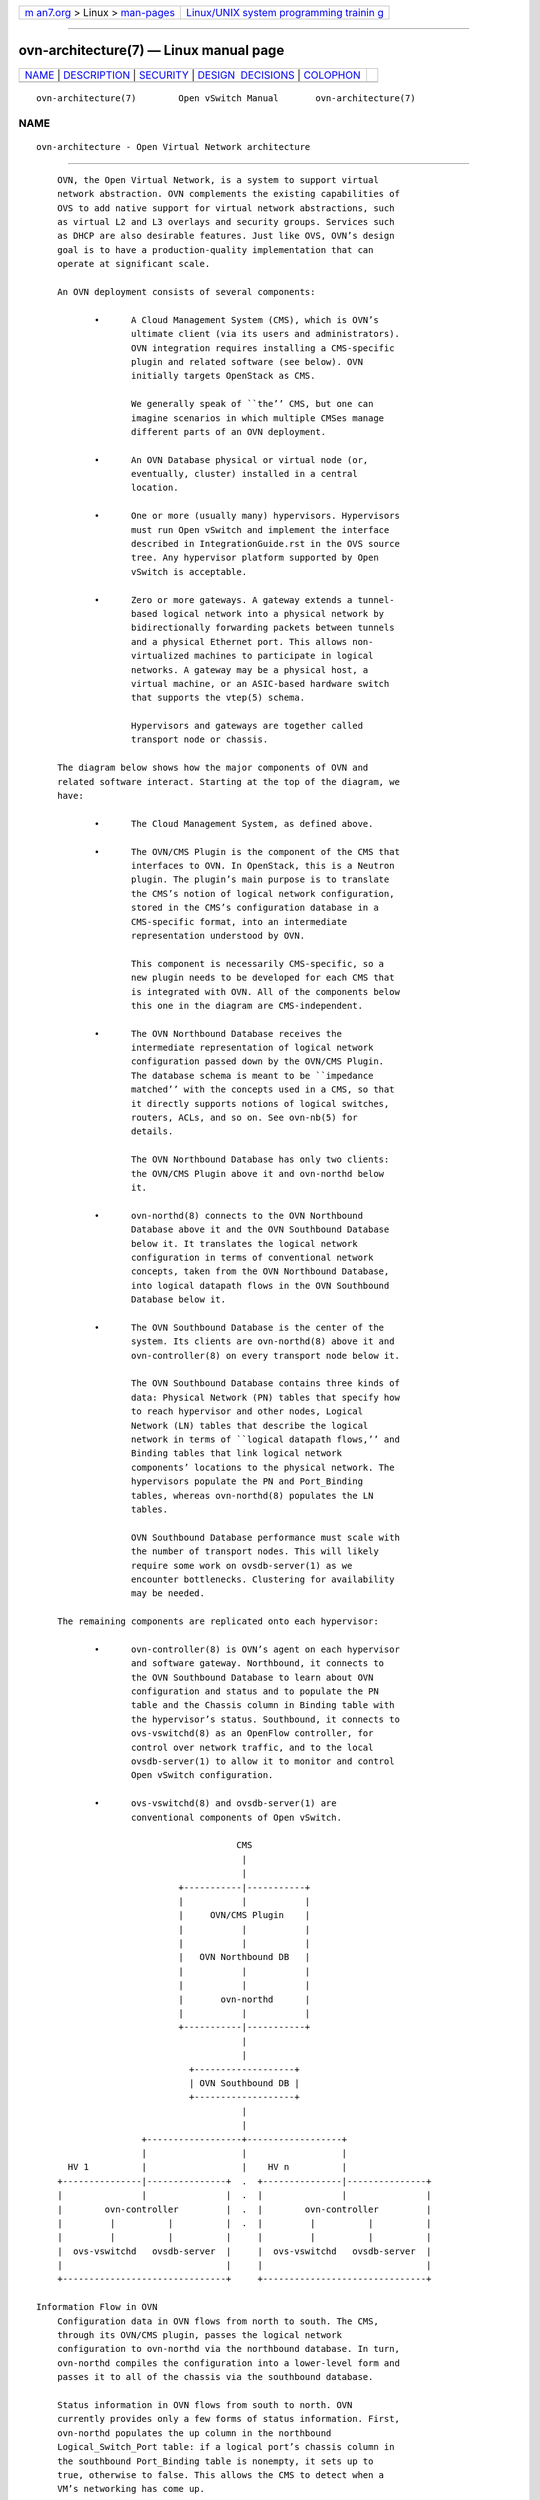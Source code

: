 .. container:: page-top

.. container:: nav-bar

   +----------------------------------+----------------------------------+
   | `m                               | `Linux/UNIX system programming   |
   | an7.org <../../../index.html>`__ | trainin                          |
   | > Linux >                        | g <http://man7.org/training/>`__ |
   | `man-pages <../index.html>`__    |                                  |
   +----------------------------------+----------------------------------+

--------------

ovn-architecture(7) — Linux manual page
=======================================

+-----------------------------------+-----------------------------------+
| `NAME <#NAME>`__ \|               |                                   |
| `DESCRIPTION <#DESCRIPTION>`__ \| |                                   |
| `SECURITY <#SECURITY>`__ \|       |                                   |
| `DESIGN                           |                                   |
|  DECISIONS <#DESIGN_DECISIONS>`__ |                                   |
| \| `COLOPHON <#COLOPHON>`__       |                                   |
+-----------------------------------+-----------------------------------+
| .. container:: man-search-box     |                                   |
+-----------------------------------+-----------------------------------+

::

   ovn-architecture(7)        Open vSwitch Manual       ovn-architecture(7)

NAME
-------------------------------------------------

::

          ovn-architecture - Open Virtual Network architecture


---------------------------------------------------------------

::

          OVN, the Open Virtual Network, is a system to support virtual
          network abstraction. OVN complements the existing capabilities of
          OVS to add native support for virtual network abstractions, such
          as virtual L2 and L3 overlays and security groups. Services such
          as DHCP are also desirable features. Just like OVS, OVN’s design
          goal is to have a production-quality implementation that can
          operate at significant scale.

          An OVN deployment consists of several components:

                 •      A Cloud Management System (CMS), which is OVN’s
                        ultimate client (via its users and administrators).
                        OVN integration requires installing a CMS-specific
                        plugin and related software (see below). OVN
                        initially targets OpenStack as CMS.

                        We generally speak of ``the’’ CMS, but one can
                        imagine scenarios in which multiple CMSes manage
                        different parts of an OVN deployment.

                 •      An OVN Database physical or virtual node (or,
                        eventually, cluster) installed in a central
                        location.

                 •      One or more (usually many) hypervisors. Hypervisors
                        must run Open vSwitch and implement the interface
                        described in IntegrationGuide.rst in the OVS source
                        tree. Any hypervisor platform supported by Open
                        vSwitch is acceptable.

                 •      Zero or more gateways. A gateway extends a tunnel-
                        based logical network into a physical network by
                        bidirectionally forwarding packets between tunnels
                        and a physical Ethernet port. This allows non-
                        virtualized machines to participate in logical
                        networks. A gateway may be a physical host, a
                        virtual machine, or an ASIC-based hardware switch
                        that supports the vtep(5) schema.

                        Hypervisors and gateways are together called
                        transport node or chassis.

          The diagram below shows how the major components of OVN and
          related software interact. Starting at the top of the diagram, we
          have:

                 •      The Cloud Management System, as defined above.

                 •      The OVN/CMS Plugin is the component of the CMS that
                        interfaces to OVN. In OpenStack, this is a Neutron
                        plugin. The plugin’s main purpose is to translate
                        the CMS’s notion of logical network configuration,
                        stored in the CMS’s configuration database in a
                        CMS-specific format, into an intermediate
                        representation understood by OVN.

                        This component is necessarily CMS-specific, so a
                        new plugin needs to be developed for each CMS that
                        is integrated with OVN. All of the components below
                        this one in the diagram are CMS-independent.

                 •      The OVN Northbound Database receives the
                        intermediate representation of logical network
                        configuration passed down by the OVN/CMS Plugin.
                        The database schema is meant to be ``impedance
                        matched’’ with the concepts used in a CMS, so that
                        it directly supports notions of logical switches,
                        routers, ACLs, and so on. See ovn-nb(5) for
                        details.

                        The OVN Northbound Database has only two clients:
                        the OVN/CMS Plugin above it and ovn-northd below
                        it.

                 •      ovn-northd(8) connects to the OVN Northbound
                        Database above it and the OVN Southbound Database
                        below it. It translates the logical network
                        configuration in terms of conventional network
                        concepts, taken from the OVN Northbound Database,
                        into logical datapath flows in the OVN Southbound
                        Database below it.

                 •      The OVN Southbound Database is the center of the
                        system. Its clients are ovn-northd(8) above it and
                        ovn-controller(8) on every transport node below it.

                        The OVN Southbound Database contains three kinds of
                        data: Physical Network (PN) tables that specify how
                        to reach hypervisor and other nodes, Logical
                        Network (LN) tables that describe the logical
                        network in terms of ``logical datapath flows,’’ and
                        Binding tables that link logical network
                        components’ locations to the physical network. The
                        hypervisors populate the PN and Port_Binding
                        tables, whereas ovn-northd(8) populates the LN
                        tables.

                        OVN Southbound Database performance must scale with
                        the number of transport nodes. This will likely
                        require some work on ovsdb-server(1) as we
                        encounter bottlenecks. Clustering for availability
                        may be needed.

          The remaining components are replicated onto each hypervisor:

                 •      ovn-controller(8) is OVN’s agent on each hypervisor
                        and software gateway. Northbound, it connects to
                        the OVN Southbound Database to learn about OVN
                        configuration and status and to populate the PN
                        table and the Chassis column in Binding table with
                        the hypervisor’s status. Southbound, it connects to
                        ovs-vswitchd(8) as an OpenFlow controller, for
                        control over network traffic, and to the local
                        ovsdb-server(1) to allow it to monitor and control
                        Open vSwitch configuration.

                 •      ovs-vswitchd(8) and ovsdb-server(1) are
                        conventional components of Open vSwitch.

                                            CMS
                                             |
                                             |
                                 +-----------|-----------+
                                 |           |           |
                                 |     OVN/CMS Plugin    |
                                 |           |           |
                                 |           |           |
                                 |   OVN Northbound DB   |
                                 |           |           |
                                 |           |           |
                                 |       ovn-northd      |
                                 |           |           |
                                 +-----------|-----------+
                                             |
                                             |
                                   +-------------------+
                                   | OVN Southbound DB |
                                   +-------------------+
                                             |
                                             |
                          +------------------+------------------+
                          |                  |                  |
            HV 1          |                  |    HV n          |
          +---------------|---------------+  .  +---------------|---------------+
          |               |               |  .  |               |               |
          |        ovn-controller         |  .  |        ovn-controller         |
          |         |          |          |  .  |         |          |          |
          |         |          |          |     |         |          |          |
          |  ovs-vswitchd   ovsdb-server  |     |  ovs-vswitchd   ovsdb-server  |
          |                               |     |                               |
          +-------------------------------+     +-------------------------------+

      Information Flow in OVN
          Configuration data in OVN flows from north to south. The CMS,
          through its OVN/CMS plugin, passes the logical network
          configuration to ovn-northd via the northbound database. In turn,
          ovn-northd compiles the configuration into a lower-level form and
          passes it to all of the chassis via the southbound database.

          Status information in OVN flows from south to north. OVN
          currently provides only a few forms of status information. First,
          ovn-northd populates the up column in the northbound
          Logical_Switch_Port table: if a logical port’s chassis column in
          the southbound Port_Binding table is nonempty, it sets up to
          true, otherwise to false. This allows the CMS to detect when a
          VM’s networking has come up.

          Second, OVN provides feedback to the CMS on the realization of
          its configuration, that is, whether the configuration provided by
          the CMS has taken effect. This feature requires the CMS to
          participate in a sequence number protocol, which works the
          following way:

                 1.  When the CMS updates the configuration in the
                     northbound database, as part of the same transaction,
                     it increments the value of the nb_cfg column in the
                     NB_Global table. (This is only necessary if the CMS
                     wants to know when the configuration has been
                     realized.)

                 2.  When ovn-northd updates the southbound database based
                     on a given snapshot of the northbound database, it
                     copies nb_cfg from northbound NB_Global into the
                     southbound database SB_Global table, as part of the
                     same transaction. (Thus, an observer monitoring both
                     databases can determine when the southbound database
                     is caught up with the northbound.)

                 3.  After ovn-northd receives confirmation from the
                     southbound database server that its changes have
                     committed, it updates sb_cfg in the northbound
                     NB_Global table to the nb_cfg version that was pushed
                     down. (Thus, the CMS or another observer can determine
                     when the southbound database is caught up without a
                     connection to the southbound database.)

                 4.  The ovn-controller process on each chassis receives
                     the updated southbound database, with the updated
                     nb_cfg. This process in turn updates the physical
                     flows installed in the chassis’s Open vSwitch
                     instances. When it receives confirmation from Open
                     vSwitch that the physical flows have been updated, it
                     updates nb_cfg in its own Chassis record in the
                     southbound database.

                 5.  ovn-northd monitors the nb_cfg column in all of the
                     Chassis records in the southbound database. It keeps
                     track of the minimum value among all the records and
                     copies it into the hv_cfg column in the northbound
                     NB_Global table. (Thus, the CMS or another observer
                     can determine when all of the hypervisors have caught
                     up to the northbound configuration.)

      Chassis Setup
          Each chassis in an OVN deployment must be configured with an Open
          vSwitch bridge dedicated for OVN’s use, called the integration
          bridge. System startup scripts may create this bridge prior to
          starting ovn-controller if desired. If this bridge does not exist
          when ovn-controller starts, it will be created automatically with
          the default configuration suggested below. The ports on the
          integration bridge include:

                 •      On any chassis, tunnel ports that OVN uses to
                        maintain logical network connectivity.
                        ovn-controller adds, updates, and removes these
                        tunnel ports.

                 •      On a hypervisor, any VIFs that are to be attached
                        to logical networks. The hypervisor itself, or the
                        integration between Open vSwitch and the hypervisor
                        (described in IntegrationGuide.rst) takes care of
                        this. (This is not part of OVN or new to OVN; this
                        is pre-existing integration work that has already
                        been done on hypervisors that support OVS.)

                 •      On a gateway, the physical port used for logical
                        network connectivity. System startup scripts add
                        this port to the bridge prior to starting
                        ovn-controller. This can be a patch port to another
                        bridge, instead of a physical port, in more
                        sophisticated setups.

          Other ports should not be attached to the integration bridge. In
          particular, physical ports attached to the underlay network (as
          opposed to gateway ports, which are physical ports attached to
          logical networks) must not be attached to the integration bridge.
          Underlay physical ports should instead be attached to a separate
          Open vSwitch bridge (they need not be attached to any bridge at
          all, in fact).

          The integration bridge should be configured as described below.
          The effect of each of these settings is documented in
          ovs-vswitchd.conf.db(5):

                 fail-mode=secure
                        Avoids switching packets between isolated logical
                        networks before ovn-controller starts up. See
                        Controller Failure Settings in ovs-vsctl(8) for
                        more information.

                 other-config:disable-in-band=true
                        Suppresses in-band control flows for the
                        integration bridge. It would be unusual for such
                        flows to show up anyway, because OVN uses a local
                        controller (over a Unix domain socket) instead of a
                        remote controller. It’s possible, however, for some
                        other bridge in the same system to have an in-band
                        remote controller, and in that case this suppresses
                        the flows that in-band control would ordinarily set
                        up. Refer to the documentation for more
                        information.

          The customary name for the integration bridge is br-int, but
          another name may be used.

      Logical Networks
          A logical network implements the same concepts as physical
          networks, but they are insulated from the physical network with
          tunnels or other encapsulations. This allows logical networks to
          have separate IP and other address spaces that overlap, without
          conflicting, with those used for physical networks. Logical
          network topologies can be arranged without regard for the
          topologies of the physical networks on which they run.

          Logical network concepts in OVN include:

                 •      Logical switches, the logical version of Ethernet
                        switches.

                 •      Logical routers, the logical version of IP routers.
                        Logical switches and routers can be connected into
                        sophisticated topologies.

                 •      Logical datapaths are the logical version of an
                        OpenFlow switch. Logical switches and routers are
                        both implemented as logical datapaths.

                 •      Logical ports represent the points of connectivity
                        in and out of logical switches and logical routers.
                        Some common types of logical ports are:

                        •      Logical ports representing VIFs.

                        •      Localnet ports represent the points of
                               connectivity between logical switches and
                               the physical network. They are implemented
                               as OVS patch ports between the integration
                               bridge and the separate Open vSwitch bridge
                               that underlay physical ports attach to.

                        •      Logical patch ports represent the points of
                               connectivity between logical switches and
                               logical routers, and in some cases between
                               peer logical routers. There is a pair of
                               logical patch ports at each such point of
                               connectivity, one on each side.

                        •      Localport ports represent the points of
                               local connectivity between logical switches
                               and VIFs. These ports are present in every
                               chassis (not bound to any particular one)
                               and traffic from them will never go through
                               a tunnel. A localport is expected to only
                               generate traffic destined for a local
                               destination, typically in response to a
                               request it received. One use case is how
                               OpenStack Neutron uses a localport port for
                               serving metadata to VM’s residing on every
                               hypervisor. A metadata proxy process is
                               attached to this port on every host and all
                               VM’s within the same network will reach it
                               at the same IP/MAC address without any
                               traffic being sent over a tunnel. Further
                               details can be seen at
                               https://docs.openstack.org/developer/networking-ovn/design/metadata_api.html.

      Life Cycle of a VIF
          Tables and their schemas presented in isolation are difficult to
          understand. Here’s an example.

          A VIF on a hypervisor is a virtual network interface attached
          either to a VM or a container running directly on that hypervisor
          (This is different from the interface of a container running
          inside a VM).

          The steps in this example refer often to details of the OVN and
          OVN Northbound database schemas. Please see ovn-sb(5) and
          ovn-nb(5), respectively, for the full story on these databases.

                 1.  A VIF’s life cycle begins when a CMS administrator
                     creates a new VIF using the CMS user interface or API
                     and adds it to a switch (one implemented by OVN as a
                     logical switch). The CMS updates its own
                     configuration. This includes associating unique,
                     persistent identifier vif-id and Ethernet address mac
                     with the VIF.

                 2.  The CMS plugin updates the OVN Northbound database to
                     include the new VIF, by adding a row to the
                     Logical_Switch_Port table. In the new row, name is
                     vif-id, mac is mac, switch points to the OVN logical
                     switch’s Logical_Switch record, and other columns are
                     initialized appropriately.

                 3.  ovn-northd receives the OVN Northbound database
                     update. In turn, it makes the corresponding updates to
                     the OVN Southbound database, by adding rows to the OVN
                     Southbound database Logical_Flow table to reflect the
                     new port, e.g. add a flow to recognize that packets
                     destined to the new port’s MAC address should be
                     delivered to it, and update the flow that delivers
                     broadcast and multicast packets to include the new
                     port. It also creates a record in the Binding table
                     and populates all its columns except the column that
                     identifies the chassis.

                 4.  On every hypervisor, ovn-controller receives the
                     Logical_Flow table updates that ovn-northd made in the
                     previous step. As long as the VM that owns the VIF is
                     powered off, ovn-controller cannot do much; it cannot,
                     for example, arrange to send packets to or receive
                     packets from the VIF, because the VIF does not
                     actually exist anywhere.

                 5.  Eventually, a user powers on the VM that owns the VIF.
                     On the hypervisor where the VM is powered on, the
                     integration between the hypervisor and Open vSwitch
                     (described in IntegrationGuide.rst) adds the VIF to
                     the OVN integration bridge and stores vif-id in
                     external_ids:iface-id to indicate that the interface
                     is an instantiation of the new VIF. (None of this code
                     is new in OVN; this is pre-existing integration work
                     that has already been done on hypervisors that support
                     OVS.)

                 6.  On the hypervisor where the VM is powered on,
                     ovn-controller notices external_ids:iface-id in the
                     new Interface. In response, in the OVN Southbound DB,
                     it updates the Binding table’s chassis column for the
                     row that links the logical port from external_ids:
                     iface-id to the hypervisor. Afterward, ovn-controller
                     updates the local hypervisor’s OpenFlow tables so that
                     packets to and from the VIF are properly handled.

                 7.  Some CMS systems, including OpenStack, fully start a
                     VM only when its networking is ready. To support this,
                     ovn-northd notices the chassis column updated for the
                     row in Binding table and pushes this upward by
                     updating the up column in the OVN Northbound
                     database’s Logical_Switch_Port table to indicate that
                     the VIF is now up. The CMS, if it uses this feature,
                     can then react by allowing the VM’s execution to
                     proceed.

                 8.  On every hypervisor but the one where the VIF resides,
                     ovn-controller notices the completely populated row in
                     the Binding table. This provides ovn-controller the
                     physical location of the logical port, so each
                     instance updates the OpenFlow tables of its switch
                     (based on logical datapath flows in the OVN DB
                     Logical_Flow table) so that packets to and from the
                     VIF can be properly handled via tunnels.

                 9.  Eventually, a user powers off the VM that owns the
                     VIF. On the hypervisor where the VM was powered off,
                     the VIF is deleted from the OVN integration bridge.

                 10. On the hypervisor where the VM was powered off,
                     ovn-controller notices that the VIF was deleted. In
                     response, it removes the Chassis column content in the
                     Binding table for the logical port.

                 11. On every hypervisor, ovn-controller notices the empty
                     Chassis column in the Binding table’s row for the
                     logical port. This means that ovn-controller no longer
                     knows the physical location of the logical port, so
                     each instance updates its OpenFlow table to reflect
                     that.

                 12. Eventually, when the VIF (or its entire VM) is no
                     longer needed by anyone, an administrator deletes the
                     VIF using the CMS user interface or API. The CMS
                     updates its own configuration.

                 13. The CMS plugin removes the VIF from the OVN Northbound
                     database, by deleting its row in the
                     Logical_Switch_Port table.

                 14. ovn-northd receives the OVN Northbound update and in
                     turn updates the OVN Southbound database accordingly,
                     by removing or updating the rows from the OVN
                     Southbound database Logical_Flow table and Binding
                     table that were related to the now-destroyed VIF.

                 15. On every hypervisor, ovn-controller receives the
                     Logical_Flow table updates that ovn-northd made in the
                     previous step. ovn-controller updates OpenFlow tables
                     to reflect the update, although there may not be much
                     to do, since the VIF had already become unreachable
                     when it was removed from the Binding table in a
                     previous step.

      Life Cycle of a Container Interface Inside a VM
          OVN provides virtual network abstractions by converting
          information written in OVN_NB database to OpenFlow flows in each
          hypervisor. Secure virtual networking for multi-tenants can only
          be provided if OVN controller is the only entity that can modify
          flows in Open vSwitch. When the Open vSwitch integration bridge
          resides in the hypervisor, it is a fair assumption to make that
          tenant workloads running inside VMs cannot make any changes to
          Open vSwitch flows.

          If the infrastructure provider trusts the applications inside the
          containers not to break out and modify the Open vSwitch flows,
          then containers can be run in hypervisors. This is also the case
          when containers are run inside the VMs and Open vSwitch
          integration bridge with flows added by OVN controller resides in
          the same VM. For both the above cases, the workflow is the same
          as explained with an example in the previous section ("Life Cycle
          of a VIF").

          This section talks about the life cycle of a container interface
          (CIF) when containers are created in the VMs and the Open vSwitch
          integration bridge resides inside the hypervisor. In this case,
          even if a container application breaks out, other tenants are not
          affected because the containers running inside the VMs cannot
          modify the flows in the Open vSwitch integration bridge.

          When multiple containers are created inside a VM, there are
          multiple CIFs associated with them. The network traffic
          associated with these CIFs need to reach the Open vSwitch
          integration bridge running in the hypervisor for OVN to support
          virtual network abstractions. OVN should also be able to
          distinguish network traffic coming from different CIFs. There are
          two ways to distinguish network traffic of CIFs.

          One way is to provide one VIF for every CIF (1:1 model). This
          means that there could be a lot of network devices in the
          hypervisor. This would slow down OVS because of all the
          additional CPU cycles needed for the management of all the VIFs.
          It would also mean that the entity creating the containers in a
          VM should also be able to create the corresponding VIFs in the
          hypervisor.

          The second way is to provide a single VIF for all the CIFs
          (1:many model). OVN could then distinguish network traffic coming
          from different CIFs via a tag written in every packet. OVN uses
          this mechanism and uses VLAN as the tagging mechanism.

                 1.  A CIF’s life cycle begins when a container is spawned
                     inside a VM by the either the same CMS that created
                     the VM or a tenant that owns that VM or even a
                     container Orchestration System that is different than
                     the CMS that initially created the VM. Whoever the
                     entity is, it will need to know the vif-id that is
                     associated with the network interface of the VM
                     through which the container interface’s network
                     traffic is expected to go through. The entity that
                     creates the container interface will also need to
                     choose an unused VLAN inside that VM.

                 2.  The container spawning entity (either directly or
                     through the CMS that manages the underlying
                     infrastructure) updates the OVN Northbound database to
                     include the new CIF, by adding a row to the
                     Logical_Switch_Port table. In the new row, name is any
                     unique identifier, parent_name is the vif-id of the VM
                     through which the CIF’s network traffic is expected to
                     go through and the tag is the VLAN tag that identifies
                     the network traffic of that CIF.

                 3.  ovn-northd receives the OVN Northbound database
                     update. In turn, it makes the corresponding updates to
                     the OVN Southbound database, by adding rows to the OVN
                     Southbound database’s Logical_Flow table to reflect
                     the new port and also by creating a new row in the
                     Binding table and populating all its columns except
                     the column that identifies the chassis.

                 4.  On every hypervisor, ovn-controller subscribes to the
                     changes in the Binding table. When a new row is
                     created by ovn-northd that includes a value in
                     parent_port column of Binding table, the
                     ovn-controller in the hypervisor whose OVN integration
                     bridge has that same value in vif-id in
                     external_ids:iface-id updates the local hypervisor’s
                     OpenFlow tables so that packets to and from the VIF
                     with the particular VLAN tag are properly handled.
                     Afterward it updates the chassis column of the Binding
                     to reflect the physical location.

                 5.  One can only start the application inside the
                     container after the underlying network is ready. To
                     support this, ovn-northd notices the updated chassis
                     column in Binding table and updates the up column in
                     the OVN Northbound database’s Logical_Switch_Port
                     table to indicate that the CIF is now up. The entity
                     responsible to start the container application queries
                     this value and starts the application.

                 6.  Eventually the entity that created and started the
                     container, stops it. The entity, through the CMS (or
                     directly) deletes its row in the Logical_Switch_Port
                     table.

                 7.  ovn-northd receives the OVN Northbound update and in
                     turn updates the OVN Southbound database accordingly,
                     by removing or updating the rows from the OVN
                     Southbound database Logical_Flow table that were
                     related to the now-destroyed CIF. It also deletes the
                     row in the Binding table for that CIF.

                 8.  On every hypervisor, ovn-controller receives the
                     Logical_Flow table updates that ovn-northd made in the
                     previous step. ovn-controller updates OpenFlow tables
                     to reflect the update.

      Architectural Physical Life Cycle of a Packet
          This section describes how a packet travels from one virtual
          machine or container to another through OVN. This description
          focuses on the physical treatment of a packet; for a description
          of the logical life cycle of a packet, please refer to the
          Logical_Flow table in ovn-sb(5).

          This section mentions several data and metadata fields, for
          clarity summarized here:

                 tunnel key
                        When OVN encapsulates a packet in Geneve or another
                        tunnel, it attaches extra data to it to allow the
                        receiving OVN instance to process it correctly.
                        This takes different forms depending on the
                        particular encapsulation, but in each case we refer
                        to it here as the ``tunnel key.’’ See Tunnel
                        Encapsulations, below, for details.

                 logical datapath field
                        A field that denotes the logical datapath through
                        which a packet is being processed. OVN uses the
                        field that OpenFlow 1.1+ simply (and confusingly)
                        calls ``metadata’’ to store the logical datapath.
                        (This field is passed across tunnels as part of the
                        tunnel key.)

                 logical input port field
                        A field that denotes the logical port from which
                        the packet entered the logical datapath. OVN stores
                        this in Open vSwitch extension register number 14.

                        Geneve and STT tunnels pass this field as part of
                        the tunnel key. Although VXLAN tunnels do not
                        explicitly carry a logical input port, OVN only
                        uses VXLAN to communicate with gateways that from
                        OVN’s perspective consist of only a single logical
                        port, so that OVN can set the logical input port
                        field to this one on ingress to the OVN logical
                        pipeline.

                 logical output port field
                        A field that denotes the logical port from which
                        the packet will leave the logical datapath. This is
                        initialized to 0 at the beginning of the logical
                        ingress pipeline. OVN stores this in Open vSwitch
                        extension register number 15.

                        Geneve and STT tunnels pass this field as part of
                        the tunnel key. VXLAN tunnels do not transmit the
                        logical output port field. Since VXLAN tunnels do
                        not carry a logical output port field in the tunnel
                        key, when a packet is received from VXLAN tunnel by
                        an OVN hypervisor, the packet is resubmitted to
                        table 8 to determine the output port(s); when the
                        packet reaches table 32, these packets are
                        resubmitted to table 33 for local delivery by
                        checking a MLF_RCV_FROM_VXLAN flag, which is set
                        when the packet arrives from a VXLAN tunnel.

                 conntrack zone field for logical ports
                        A field that denotes the connection tracking zone
                        for logical ports. The value only has local
                        significance and is not meaningful between chassis.
                        This is initialized to 0 at the beginning of the
                        logical ingress pipeline. OVN stores this in Open
                        vSwitch extension register number 13.

                 conntrack zone fields for routers
                        Fields that denote the connection tracking zones
                        for routers. These values only have local
                        significance and are not meaningful between
                        chassis. OVN stores the zone information for
                        DNATting in Open vSwitch extension register number
                        11 and zone information for SNATing in Open vSwitch
                        extension register number 12.

                 logical flow flags
                        The logical flags are intended to handle keeping
                        context between tables in order to decide which
                        rules in subsequent tables are matched. These
                        values only have local significance and are not
                        meaningful between chassis. OVN stores the logical
                        flags in Open vSwitch extension register number 10.

                 VLAN ID
                        The VLAN ID is used as an interface between OVN and
                        containers nested inside a VM (see Life Cycle of a
                        container interface inside a VM, above, for more
                        information).

          Initially, a VM or container on the ingress hypervisor sends a
          packet on a port attached to the OVN integration bridge. Then:

                 1.  OpenFlow table 0 performs physical-to-logical
                     translation. It matches the packet’s ingress port. Its
                     actions annotate the packet with logical metadata, by
                     setting the logical datapath field to identify the
                     logical datapath that the packet is traversing and the
                     logical input port field to identify the ingress port.
                     Then it resubmits to table 8 to enter the logical
                     ingress pipeline.

                     Packets that originate from a container nested within
                     a VM are treated in a slightly different way. The
                     originating container can be distinguished based on
                     the VIF-specific VLAN ID, so the physical-to-logical
                     translation flows additionally match on VLAN ID and
                     the actions strip the VLAN header. Following this
                     step, OVN treats packets from containers just like any
                     other packets.

                     Table 0 also processes packets that arrive from other
                     chassis. It distinguishes them from other packets by
                     ingress port, which is a tunnel. As with packets just
                     entering the OVN pipeline, the actions annotate these
                     packets with logical datapath and logical ingress port
                     metadata. In addition, the actions set the logical
                     output port field, which is available because in OVN
                     tunneling occurs after the logical output port is
                     known. These three pieces of information are obtained
                     from the tunnel encapsulation metadata (see Tunnel
                     Encapsulations for encoding details). Then the actions
                     resubmit to table 33 to enter the logical egress
                     pipeline.

                 2.  OpenFlow tables 8 through 31 execute the logical
                     ingress pipeline from the Logical_Flow table in the
                     OVN Southbound database. These tables are expressed
                     entirely in terms of logical concepts like logical
                     ports and logical datapaths. A big part of
                     ovn-controller’s job is to translate them into
                     equivalent OpenFlow (in particular it translates the
                     table numbers: Logical_Flow tables 0 through 23 become
                     OpenFlow tables 8 through 31).

                     Each logical flow maps to one or more OpenFlow flows.
                     An actual packet ordinarily matches only one of these,
                     although in some cases it can match more than one of
                     these flows (which is not a problem because all of
                     them have the same actions). ovn-controller uses the
                     first 32 bits of the logical flow’s UUID as the cookie
                     for its OpenFlow flow or flows. (This is not
                     necessarily unique, since the first 32 bits of a
                     logical flow’s UUID is not necessarily unique.)

                     Some logical flows can map to the Open vSwitch
                     ``conjunctive match’’ extension (see ovs-fields(7)).
                     Flows with a conjunction action use an OpenFlow cookie
                     of 0, because they can correspond to multiple logical
                     flows. The OpenFlow flow for a conjunctive match
                     includes a match on conj_id.

                     Some logical flows may not be represented in the
                     OpenFlow tables on a given hypervisor, if they could
                     not be used on that hypervisor. For example, if no VIF
                     in a logical switch resides on a given hypervisor, and
                     the logical switch is not otherwise reachable on that
                     hypervisor (e.g. over a series of hops through logical
                     switches and routers starting from a VIF on the
                     hypervisor), then the logical flow may not be
                     represented there.

                     Most OVN actions have fairly obvious implementations
                     in OpenFlow (with OVS extensions), e.g. next; is
                     implemented as resubmit, field = constant; as
                     set_field. A few are worth describing in more detail:

                     output:
                            Implemented by resubmitting the packet to table
                            32. If the pipeline executes more than one
                            output action, then each one is separately
                            resubmitted to table 32. This can be used to
                            send multiple copies of the packet to multiple
                            ports. (If the packet was not modified between
                            the output actions, and some of the copies are
                            destined to the same hypervisor, then using a
                            logical multicast output port would save
                            bandwidth between hypervisors.)

                     get_arp(P, A);
                     get_nd(P, A);
                          Implemented by storing arguments into OpenFlow
                          fields, then resubmitting to table 66, which
                          ovn-controller populates with flows generated
                          from the MAC_Binding table in the OVN Southbound
                          database. If there is a match in table 66, then
                          its actions store the bound MAC in the Ethernet
                          destination address field.

                          (The OpenFlow actions save and restore the
                          OpenFlow fields used for the arguments, so that
                          the OVN actions do not have to be aware of this
                          temporary use.)

                     put_arp(P, A, E);
                     put_nd(P, A, E);
                          Implemented by storing the arguments into
                          OpenFlow fields, then outputting a packet to
                          ovn-controller, which updates the MAC_Binding
                          table.

                          (The OpenFlow actions save and restore the
                          OpenFlow fields used for the arguments, so that
                          the OVN actions do not have to be aware of this
                          temporary use.)

                 3.  OpenFlow tables 32 through 47 implement the output
                     action in the logical ingress pipeline. Specifically,
                     table 32 handles packets to remote hypervisors, table
                     33 handles packets to the local hypervisor, and table
                     34 checks whether packets whose logical ingress and
                     egress port are the same should be discarded.

                     Logical patch ports are a special case. Logical patch
                     ports do not have a physical location and effectively
                     reside on every hypervisor. Thus, flow table 33, for
                     output to ports on the local hypervisor, naturally
                     implements output to unicast logical patch ports too.
                     However, applying the same logic to a logical patch
                     port that is part of a logical multicast group yields
                     packet duplication, because each hypervisor that
                     contains a logical port in the multicast group will
                     also output the packet to the logical patch port.
                     Thus, multicast groups implement output to logical
                     patch ports in table 32.

                     Each flow in table 32 matches on a logical output port
                     for unicast or multicast logical ports that include a
                     logical port on a remote hypervisor. Each flow’s
                     actions implement sending a packet to the port it
                     matches. For unicast logical output ports on remote
                     hypervisors, the actions set the tunnel key to the
                     correct value, then send the packet on the tunnel port
                     to the correct hypervisor. (When the remote hypervisor
                     receives the packet, table 0 there will recognize it
                     as a tunneled packet and pass it along to table 33.)
                     For multicast logical output ports, the actions send
                     one copy of the packet to each remote hypervisor, in
                     the same way as for unicast destinations. If a
                     multicast group includes a logical port or ports on
                     the local hypervisor, then its actions also resubmit
                     to table 33. Table 32 also includes:

                     •      A higher-priority rule to match packets
                            received from VXLAN tunnels, based on flag
                            MLF_RCV_FROM_VXLAN, and resubmit these packets
                            to table 33 for local delivery. Packets
                            received from VXLAN tunnels reach here because
                            of a lack of logical output port field in the
                            tunnel key and thus these packets needed to be
                            submitted to table 8 to determine the output
                            port.

                     •      A higher-priority rule to match packets
                            received from ports of type localport, based on
                            the logical input port, and resubmit these
                            packets to table 33 for local delivery. Ports
                            of type localport exist on every hypervisor and
                            by definition their traffic should never go out
                            through a tunnel.

                     •      A higher-priority rule to match packets that
                            have the MLF_LOCAL_ONLY logical flow flag set,
                            and whose destination is a multicast address.
                            This flag indicates that the packet should not
                            be delivered to remote hypervisors, even if the
                            multicast destination includes ports on remote
                            hypervisors. This flag is used when
                            ovn-controller is the originator of the
                            multicast packet. Since each ovn-controller
                            instance is originating these packets, the
                            packets only need to be delivered to local
                            ports.

                     •      A fallback flow that resubmits to table 33 if
                            there is no other match.

                     Flows in table 33 resemble those in table 32 but for
                     logical ports that reside locally rather than
                     remotely. For unicast logical output ports on the
                     local hypervisor, the actions just resubmit to table
                     34. For multicast output ports that include one or
                     more logical ports on the local hypervisor, for each
                     such logical port P, the actions change the logical
                     output port to P, then resubmit to table 34.

                     A special case is that when a localnet port exists on
                     the datapath, remote port is connected by switching to
                     the localnet port. In this case, instead of adding a
                     flow in table 32 to reach the remote port, a flow is
                     added in table 33 to switch the logical outport to the
                     localnet port, and resubmit to table 33 as if it were
                     unicasted to a logical port on the local hypervisor.

                     Table 34 matches and drops packets for which the
                     logical input and output ports are the same and the
                     MLF_ALLOW_LOOPBACK flag is not set. It resubmits other
                     packets to table 40.

                 4.  OpenFlow tables 40 through 63 execute the logical
                     egress pipeline from the Logical_Flow table in the OVN
                     Southbound database. The egress pipeline can perform a
                     final stage of validation before packet delivery.
                     Eventually, it may execute an output action, which
                     ovn-controller implements by resubmitting to table 64.
                     A packet for which the pipeline never executes output
                     is effectively dropped (although it may have been
                     transmitted through a tunnel across a physical
                     network).

                     The egress pipeline cannot change the logical output
                     port or cause further tunneling.

                 5.  Table 64 bypasses OpenFlow loopback when
                     MLF_ALLOW_LOOPBACK is set. Logical loopback was
                     handled in table 34, but OpenFlow by default also
                     prevents loopback to the OpenFlow ingress port. Thus,
                     when MLF_ALLOW_LOOPBACK is set, OpenFlow table 64
                     saves the OpenFlow ingress port, sets it to zero,
                     resubmits to table 65 for logical-to-physical
                     transformation, and then restores the OpenFlow ingress
                     port, effectively disabling OpenFlow loopback
                     prevents. When MLF_ALLOW_LOOPBACK is unset, table 64
                     flow simply resubmits to table 65.

                 6.  OpenFlow table 65 performs logical-to-physical
                     translation, the opposite of table 0. It matches the
                     packet’s logical egress port. Its actions output the
                     packet to the port attached to the OVN integration
                     bridge that represents that logical port. If the
                     logical egress port is a container nested with a VM,
                     then before sending the packet the actions push on a
                     VLAN header with an appropriate VLAN ID.

      Logical Routers and Logical Patch Ports
          Typically logical routers and logical patch ports do not have a
          physical location and effectively reside on every hypervisor.
          This is the case for logical patch ports between logical routers
          and logical switches behind those logical routers, to which VMs
          (and VIFs) attach.

          Consider a packet sent from one virtual machine or container to
          another VM or container that resides on a different subnet. The
          packet will traverse tables 0 to 65 as described in the previous
          section Architectural Physical Life Cycle of a Packet, using the
          logical datapath representing the logical switch that the sender
          is attached to. At table 32, the packet will use the fallback
          flow that resubmits locally to table 33 on the same hypervisor.
          In this case, all of the processing from table 0 to table 65
          occurs on the hypervisor where the sender resides.

          When the packet reaches table 65, the logical egress port is a
          logical patch port. The implementation in table 65 differs
          depending on the OVS version, although the observed behavior is
          meant to be the same:

                 •      In OVS versions 2.6 and earlier, table 65 outputs
                        to an OVS patch port that represents the logical
                        patch port. The packet re-enters the OpenFlow flow
                        table from the OVS patch port’s peer in table 0,
                        which identifies the logical datapath and logical
                        input port based on the OVS patch port’s OpenFlow
                        port number.

                 •      In OVS versions 2.7 and later, the packet is cloned
                        and resubmitted directly to the first OpenFlow flow
                        table in the ingress pipeline, setting the logical
                        ingress port to the peer logical patch port, and
                        using the peer logical patch port’s logical
                        datapath (that represents the logical router).

          The packet re-enters the ingress pipeline in order to traverse
          tables 8 to 65 again, this time using the logical datapath
          representing the logical router. The processing continues as
          described in the previous section Architectural Physical Life
          Cycle of a Packet. When the packet reachs table 65, the logical
          egress port will once again be a logical patch port. In the same
          manner as described above, this logical patch port will cause the
          packet to be resubmitted to OpenFlow tables 8 to 65, this time
          using the logical datapath representing the logical switch that
          the destination VM or container is attached to.

          The packet traverses tables 8 to 65 a third and final time. If
          the destination VM or container resides on a remote hypervisor,
          then table 32 will send the packet on a tunnel port from the
          sender’s hypervisor to the remote hypervisor. Finally table 65
          will output the packet directly to the destination VM or
          container.

          The following sections describe two exceptions, where logical
          routers and/or logical patch ports are associated with a physical
          location.

        Gateway Routers

          A gateway router is a logical router that is bound to a physical
          location. This includes all of the logical patch ports of the
          logical router, as well as all of the peer logical patch ports on
          logical switches. In the OVN Southbound database, the
          Port_Binding entries for these logical patch ports use the type
          l3gateway rather than patch, in order to distinguish that these
          logical patch ports are bound to a chassis.

          When a hypervisor processes a packet on a logical datapath
          representing a logical switch, and the logical egress port is a
          l3gateway port representing connectivity to a gateway router, the
          packet will match a flow in table 32 that sends the packet on a
          tunnel port to the chassis where the gateway router resides. This
          processing in table 32 is done in the same manner as for VIFs.

          Gateway routers are typically used in between distributed logical
          routers and physical networks. The distributed logical router and
          the logical switches behind it, to which VMs and containers
          attach, effectively reside on each hypervisor. The distributed
          router and the gateway router are connected by another logical
          switch, sometimes referred to as a join logical switch. On the
          other side, the gateway router connects to another logical switch
          that has a localnet port connecting to the physical network.

          When using gateway routers, DNAT and SNAT rules are associated
          with the gateway router, which provides a central location that
          can handle one-to-many SNAT (aka IP masquerading).

        Distributed Gateway Ports

          Distributed gateway ports are logical router patch ports that
          directly connect distributed logical routers to logical switches
          with localnet ports.

          The primary design goal of distributed gateway ports is to allow
          as much traffic as possible to be handled locally on the
          hypervisor where a VM or container resides. Whenever possible,
          packets from the VM or container to the outside world should be
          processed completely on that VM’s or container’s hypervisor,
          eventually traversing a localnet port instance on that hypervisor
          to the physical network. Whenever possible, packets from the
          outside world to a VM or container should be directed through the
          physical network directly to the VM’s or container’s hypervisor,
          where the packet will enter the integration bridge through a
          localnet port.

          In order to allow for the distributed processing of packets
          described in the paragraph above, distributed gateway ports need
          to be logical patch ports that effectively reside on every
          hypervisor, rather than l3gateway ports that are bound to a
          particular chassis. However, the flows associated with
          distributed gateway ports often need to be associated with
          physical locations, for the following reasons:

                 •      The physical network that the localnet port is
                        attached to typically uses L2 learning. Any
                        Ethernet address used over the distributed gateway
                        port must be restricted to a single physical
                        location so that upstream L2 learning is not
                        confused. Traffic sent out the distributed gateway
                        port towards the localnet port with a specific
                        Ethernet address must be sent out one specific
                        instance of the distributed gateway port on one
                        specific chassis. Traffic received from the
                        localnet port (or from a VIF on the same logical
                        switch as the localnet port) with a specific
                        Ethernet address must be directed to the logical
                        switch’s patch port instance on that specific
                        chassis.

                        Due to the implications of L2 learning, the
                        Ethernet address and IP address of the distributed
                        gateway port need to be restricted to a single
                        physical location. For this reason, the user must
                        specify one chassis associated with the distributed
                        gateway port. Note that traffic traversing the
                        distributed gateway port using other Ethernet
                        addresses and IP addresses (e.g. one-to-one NAT) is
                        not restricted to this chassis.

                        Replies to ARP and ND requests must be restricted
                        to a single physical location, where the Ethernet
                        address in the reply resides. This includes ARP and
                        ND replies for the IP address of the distributed
                        gateway port, which are restricted to the chassis
                        that the user associated with the distributed
                        gateway port.

                 •      In order to support one-to-many SNAT (aka IP
                        masquerading), where multiple logical IP addresses
                        spread across multiple chassis are mapped to a
                        single external IP address, it will be necessary to
                        handle some of the logical router processing on a
                        specific chassis in a centralized manner. Since the
                        SNAT external IP address is typically the
                        distributed gateway port IP address, and for
                        simplicity, the same chassis associated with the
                        distributed gateway port is used.

          The details of flow restrictions to specific chassis are
          described in the ovn-northd documentation.

          While most of the physical location dependent aspects of
          distributed gateway ports can be handled by restricting some
          flows to specific chassis, one additional mechanism is required.
          When a packet leaves the ingress pipeline and the logical egress
          port is the distributed gateway port, one of two different sets
          of actions is required at table 32:

                 •      If the packet can be handled locally on the
                        sender’s hypervisor (e.g. one-to-one NAT traffic),
                        then the packet should just be resubmitted locally
                        to table 33, in the normal manner for distributed
                        logical patch ports.

                 •      However, if the packet needs to be handled on the
                        chassis associated with the distributed gateway
                        port (e.g. one-to-many SNAT traffic or non-NAT
                        traffic), then table 32 must send the packet on a
                        tunnel port to that chassis.

          In order to trigger the second set of actions, the
          chassisredirect type of southbound Port_Binding has been added.
          Setting the logical egress port to the type chassisredirect
          logical port is simply a way to indicate that although the packet
          is destined for the distributed gateway port, it needs to be
          redirected to a different chassis. At table 32, packets with this
          logical egress port are sent to a specific chassis, in the same
          way that table 32 directs packets whose logical egress port is a
          VIF or a type l3gateway port to different chassis. Once the
          packet arrives at that chassis, table 33 resets the logical
          egress port to the value representing the distributed gateway
          port. For each distributed gateway port, there is one type
          chassisredirect port, in addition to the distributed logical
          patch port representing the distributed gateway port.

        High Availability for Distributed Gateway Ports

          OVN allows you to specify a prioritized list of chassis for a
          distributed gateway port. This is done by associating multiple
          Gateway_Chassis rows with a Logical_Router_Port in the
          OVN_Northbound database.

          When multiple chassis have been specified for a gateway, all
          chassis that may send packets to that gateway will enable BFD on
          tunnels to all configured gateway chassis. The current master
          chassis for the gateway is the highest priority gateway chassis
          that is currently viewed as active based on BFD status.

          For more information on L3 gateway high availability, please
          refer to
          http://docs.openvswitch.org/en/latest/topics/high-availability.

      Multiple localnet logical switches connected to a Logical Router
          It is possible to have multiple logical switches each with a
          localnet port (representing physical networks) connected to a
          logical router, in which one localnet logical switch may provide
          the external connectivity via a distributed gateway port and rest
          of the localnet logical switches use VLAN tagging in the physical
          network. It is expected that ovn-bridge-mappings is configured
          appropriately on the chassis for all these localnet networks.

        East West routing

          East-West routing between these localnet VLAN tagged logical
          switches work almost the same way as normal logical switches.
          When the VM sends such a packet, then:

                 1.  It first enters the ingress pipeline, and then egress
                     pipeline of the source localnet logical switch
                     datapath. It then enters the ingress pipeline of the
                     logical router datapath via the logical router port in
                     the source chassis.

                 2.  Routing decision is taken.

                 3.  From the router datapath, packet enters the ingress
                     pipeline and then egress pipeline of the destination
                     localnet logical switch datapath and goes out of the
                     integration bridge to the provider bridge ( belonging
                     to the destination logical switch) via the localnet
                     port. While sending the packet to provider bridge, we
                     also replace router port MAC as source MAC with a
                     chassis unique MAC.

                     This chassis unique MAC is configured as global ovs
                     config on each chassis (eg. via "ovs-vsctl set open .
                     external-ids:
                     ovn-chassis-mac-mappings="phys:aa:bb:cc:dd:ee:$i$i"").
                     For more details, see ovn-controller(8).

                     If the above is not configured, then source MAC would
                     be the router port MAC. This could create problem if
                     we have more than one chassis. This is because, since
                     the router port is distributed, the same (MAC,VLAN)
                     tuple will seen by physical network from other chassis
                     as well, which could cause these issues:

                     •      Continuous MAC moves in top-of-rack switch
                            (ToR).

                     •      ToR dropping the traffic, which is causing
                            continuous MAC moves.

                     •      ToR blocking the ports from which MAC moves are
                            happening.

                 4.  The destination chassis receives the packet via the
                     localnet port and sends it to the integration bridge.
                     The packet enters the ingress pipeline and then egress
                     pipeline of the destination localnet logical switch
                     and finally gets delivered to the destination VM port.

        External traffic

          The following happens when a VM sends an external traffic (which
          requires NATting) and the chassis hosting the VM doesn’t have a
          distributed gateway port.

                 1.  The packet first enters the ingress pipeline, and then
                     egress pipeline of the source localnet logical switch
                     datapath. It then enters the ingress pipeline of the
                     logical router datapath via the logical router port in
                     the source chassis.

                 2.  Routing decision is taken. Since the gateway router or
                     the distributed gateway port doesn’t reside in the
                     source chassis, the traffic is redirected to the
                     gateway chassis via the tunnel port.

                 3.  The gateway chassis receives the packet via the tunnel
                     port and the packet enters the egress pipeline of the
                     logical router datapath. NAT rules are applied here.
                     The packet then enters the ingress pipeline and then
                     egress pipeline of the localnet logical switch
                     datapath which provides external connectivity and
                     finally goes out via the localnet port of the logical
                     switch which provides external connectivity.

          Although this works, the VM traffic is tunnelled when sent from
          the compute chassis to the gateway chassis. In order for it to
          work properly, the MTU of the localnet logical switches must be
          lowered to account for the tunnel encapsulation.

          Centralized routing for localnet VLAN tagged logical switches
          connected to a Logical Router "

          To overcome the tunnel encapsulation problem described in the
          previous section, OVN supports the option of enabling centralized
          routing for localnet VLAN tagged logical switches. CMS can
          configure the option options:reside-on-redirect-chassis to true
          for each Logical_Router_Port which connects to the localnet VLAN
          tagged logical switches. This causes the gateway chassis (hosting
          the distributed gateway port) to handle all the routing for these
          networks, making it centralized. It will reply to the ARP
          requests for the logical router port IPs.

          If the logical router doesn’t have a distributed gateway port
          connecting to the localnet logical switch which provides external
          connectivity, then this option is ignored by OVN.

          The following happens when a VM sends an east-west traffic which
          needs to be routed:

                 1.  The packet first enters the ingress pipeline, and then
                     egress pipeline of the source localnet logical switch
                     datapath and is sent out via the localnet port of the
                     source localnet logical switch (instead of sending it
                     to router pipeline).

                 2.  The gateway chassis receives the packet via the
                     localnet port of the source localnet logical switch
                     and sends it to the integration bridge. The packet
                     then enters the ingress pipeline, and then egress
                     pipeline of the source localnet logical switch
                     datapath and enters the ingress pipeline of the
                     logical router datapath.

                 3.  Routing decision is taken.

                 4.  From the router datapath, packet enters the ingress
                     pipeline and then egress pipeline of the destination
                     localnet logical switch datapath. It then goes out of
                     the integration bridge to the provider bridge (
                     belonging to the destination logical switch) via the
                     localnet port.

                 5.  The destination chassis receives the packet via the
                     localnet port and sends it to the integration bridge.
                     The packet enters the ingress pipeline and then egress
                     pipeline of the destination localnet logical switch
                     and finally delivered to the destination VM port.

          The following happens when a VM sends an external traffic which
          requires NATting:

                 1.  The packet first enters the ingress pipeline, and then
                     egress pipeline of the source localnet logical switch
                     datapath and is sent out via the localnet port of the
                     source localnet logical switch (instead of sending it
                     to router pipeline).

                 2.  The gateway chassis receives the packet via the
                     localnet port of the source localnet logical switch
                     and sends it to the integration bridge. The packet
                     then enters the ingress pipeline, and then egress
                     pipeline of the source localnet logical switch
                     datapath and enters the ingress pipeline of the
                     logical router datapath.

                 3.  Routing decision is taken and NAT rules are applied.

                 4.  From the router datapath, packet enters the ingress
                     pipeline and then egress pipeline of the localnet
                     logical switch datapath which provides external
                     connectivity. It then goes out of the integration
                     bridge to the provider bridge (belonging to the
                     logical switch which provides external connectivity)
                     via the localnet port.

          The following happens for the reverse external traffic.

                 1.  The gateway chassis receives the packet from the
                     localnet port of the logical switch which provides
                     external connectivity. The packet then enters the
                     ingress pipeline and then egress pipeline of the
                     localnet logical switch (which provides external
                     connectivity). The packet then enters the ingress
                     pipeline of the logical router datapath.

                 2.  The ingress pipeline of the logical router datapath
                     applies the unNATting rules. The packet then enters
                     the ingress pipeline and then egress pipeline of the
                     source localnet logical switch. Since the source VM
                     doesn’t reside in the gateway chassis, the packet is
                     sent out via the localnet port of the source logical
                     switch.

                 3.  The source chassis receives the packet via the
                     localnet port and sends it to the integration bridge.
                     The packet enters the ingress pipeline and then egress
                     pipeline of the source localnet logical switch and
                     finally gets delivered to the source VM port.

      Life Cycle of a VTEP gateway
          A gateway is a chassis that forwards traffic between the OVN-
          managed part of a logical network and a physical VLAN, extending
          a tunnel-based logical network into a physical network.

          The steps below refer often to details of the OVN and VTEP
          database schemas. Please see ovn-sb(5), ovn-nb(5) and vtep(5),
          respectively, for the full story on these databases.

                 1.  A VTEP gateway’s life cycle begins with the
                     administrator registering the VTEP gateway as a
                     Physical_Switch table entry in the VTEP database. The
                     ovn-controller-vtep connected to this VTEP database,
                     will recognize the new VTEP gateway and create a new
                     Chassis table entry for it in the OVN_Southbound
                     database.

                 2.  The administrator can then create a new Logical_Switch
                     table entry, and bind a particular vlan on a VTEP
                     gateway’s port to any VTEP logical switch. Once a VTEP
                     logical switch is bound to a VTEP gateway, the
                     ovn-controller-vtep will detect it and add its name to
                     the vtep_logical_switches column of the Chassis table
                     in the OVN_Southbound database. Note, the tunnel_key
                     column of VTEP logical switch is not filled at
                     creation. The ovn-controller-vtep will set the column
                     when the correponding vtep logical switch is bound to
                     an OVN logical network.

                 3.  Now, the administrator can use the CMS to add a VTEP
                     logical switch to the OVN logical network. To do that,
                     the CMS must first create a new Logical_Switch_Port
                     table entry in the OVN_Northbound database. Then, the
                     type column of this entry must be set to "vtep". Next,
                     the vtep-logical-switch and vtep-physical-switch keys
                     in the options column must also be specified, since
                     multiple VTEP gateways can attach to the same VTEP
                     logical switch.

                 4.  The newly created logical port in the OVN_Northbound
                     database and its configuration will be passed down to
                     the OVN_Southbound database as a new Port_Binding
                     table entry. The ovn-controller-vtep will recognize
                     the change and bind the logical port to the
                     corresponding VTEP gateway chassis. Configuration of
                     binding the same VTEP logical switch to a different
                     OVN logical networks is not allowed and a warning will
                     be generated in the log.

                 5.  Beside binding to the VTEP gateway chassis, the
                     ovn-controller-vtep will update the tunnel_key column
                     of the VTEP logical switch to the corresponding
                     Datapath_Binding table entry’s tunnel_key for the
                     bound OVN logical network.

                 6.  Next, the ovn-controller-vtep will keep reacting to
                     the configuration change in the Port_Binding in the
                     OVN_Northbound database, and updating the
                     Ucast_Macs_Remote table in the VTEP database. This
                     allows the VTEP gateway to understand where to forward
                     the unicast traffic coming from the extended external
                     network.

                 7.  Eventually, the VTEP gateway’s life cycle ends when
                     the administrator unregisters the VTEP gateway from
                     the VTEP database. The ovn-controller-vtep will
                     recognize the event and remove all related
                     configurations (Chassis table entry and port bindings)
                     in the OVN_Southbound database.

                 8.  When the ovn-controller-vtep is terminated, all
                     related configurations in the OVN_Southbound database
                     and the VTEP database will be cleaned, including
                     Chassis table entries for all registered VTEP gateways
                     and their port bindings, and all Ucast_Macs_Remote
                     table entries and the Logical_Switch tunnel keys.

      Native OVN services for external logical ports
          To support OVN native services (like DHCP/IPv6 RA/DNS lookup) to
          the cloud resources which are external, OVN supports external
          logical ports.

          Below are some of the use cases where external ports can be used.

                 •      VMs connected to SR-IOV nics - Traffic from these
                        VMs by passes the kernel stack and local
                        ovn-controller do not bind these ports and cannot
                        serve the native services.

                 •      When CMS supports provisioning baremetal servers.

          OVN will provide the native services if CMS has done the below
          configuration in the OVN Northbound Database.

                 •      A row is created in Logical_Switch_Port,
                        configuring the addresses column and setting the
                        type to external.

                 •      ha_chassis_group column is configured.

                 •      The HA chassis which belongs to the HA chassis
                        group has the ovn-bridge-mappings configured and
                        has proper L2 connectivity so that it can receive
                        the DHCP and other related request packets from
                        these external resources.

                 •      The Logical_Switch of this port has a localnet
                        port.

                 •      Native OVN services are enabled by configuring the
                        DHCP and other options like the way it is done for
                        the normal logical ports.

          It is recommended to use the same HA chassis group for all the
          external ports of a logical switch. Otherwise, the physical
          switch might see MAC flap issue when different chassis provide
          the native services. For example when supporting native DHCPv4
          service, DHCPv4 server mac (configured in options:server_mac
          column in table DHCP_Options) originating from different ports
          can cause MAC flap issue. The MAC of the logical router IP(s) can
          also flap if the same HA chassis group is not set for all the
          external ports of a logical switch.


---------------------------------------------------------

::

      Role-Based Access Controls for the Soutbound DB
          In order to provide additional security against the possibility
          of an OVN chassis becoming compromised in such a way as to allow
          rogue software to make arbitrary modifications to the southbound
          database state and thus disrupt the OVN network, role-based
          access controls (see ovsdb-server(1) for additional details) are
          provided for the southbound database.

          The implementation of role-based access controls (RBAC) requires
          the addition of two tables to an OVSDB schema: the RBAC_Role
          table, which is indexed by role name and maps the the names of
          the various tables that may be modifiable for a given role to
          individual rows in a permissions table containing detailed
          permission information for that role, and the permission table
          itself which consists of rows containing the following
          information:

                 Table Name
                        The name of the associated table. This column
                        exists primarily as an aid for humans reading the
                        contents of this table.

                 Auth Criteria
                        A set of strings containing the names of columns
                        (or column:key pairs for columns containing
                        string:string maps). The contents of at least one
                        of the columns or column:key values in a row to be
                        modified, inserted, or deleted must be equal to the
                        ID of the client attempting to act on the row in
                        order for the authorization check to pass. If the
                        authorization criteria is empty, authorization
                        checking is disabled and all clients for the role
                        will be treated as authorized.

                 Insert/Delete
                        Row insertion/deletion permission; boolean value
                        indicating whether insertion and deletion of rows
                        is allowed for the associated table. If true,
                        insertion and deletion of rows is allowed for
                        authorized clients.

                 Updatable Columns
                        A set of strings containing the names of columns or
                        column:key pairs that may be updated or mutated by
                        authorized clients. Modifications to columns within
                        a row are only permitted when the authorization
                        check for the client passes and all columns to be
                        modified are included in this set of modifiable
                        columns.

          RBAC configuration for the OVN southbound database is maintained
          by ovn-northd. With RBAC enabled, modifications are only
          permitted for the Chassis, Encap, Port_Binding, and MAC_Binding
          tables, and are resstricted as follows:

                 Chassis
                        Authorization: client ID must match the chassis
                        name.

                        Insert/Delete: authorized row insertion and
                        deletion are permitted.

                        Update: The columns nb_cfg, external_ids, encaps,
                        and vtep_logical_switches may be modified when
                        authorized.

                 Encap  Authorization: client ID must match the chassis
                        name.

                        Insert/Delete: row insertion and row deletion are
                        permitted.

                        Update: The columns type, options, and ip can be
                        modified.

                 Port_Binding
                        Authorization: disabled (all clients are considered
                        authorized. A future enhancement may add columns
                        (or keys to external_ids) in order to control which
                        chassis are allowed to bind each port.

                        Insert/Delete: row insertion/deletion are not
                        permitted (ovn-northd maintains rows in this table.

                        Update: Only modifications to the chassis column
                        are permitted.

                 MAC_Binding
                        Authorization: disabled (all clients are considered
                        to be authorized).

                        Insert/Delete: row insertion/deletion are
                        permitted.

                        Update: The columns logical_port, ip, mac, and
                        datapath may be modified by ovn-controller.

          Enabling RBAC for ovn-controller connections to the southbound
          database requires the following steps:

                 1.  Creating SSL certificates for each chassis with the
                     certificate CN field set to the chassis name (e.g. for
                     a chassis with external-ids:system-id=chassis-1, via
                     the command "ovs-pki -u req+sign chassis-1 switch").

                 2.  Configuring each ovn-controller to use SSL when
                     connecting to the southbound database (e.g. via
                     "ovs-vsctl set open .
                     external-ids:ovn-remote=ssl:x.x.x.x:6642").

                 3.  Configuring a southbound database SSL remote with
                     "ovn-controller" role (e.g. via "ovn-sbctl
                     set-connection role=ovn-controller pssl:6642").

      Encrypt Tunnel Traffic with IPsec
          OVN tunnel traffic goes through physical routers and switches.
          These physical devices could be untrusted (devices in public
          network) or might be compromised. Enabling encryption to the
          tunnel traffic can prevent the traffic data from being monitored
          and manipulated.

          The tunnel traffic is encrypted with IPsec. The CMS sets the
          ipsec column in the northbound NB_Global table to enable or
          disable IPsec encrytion. If ipsec is true, all OVN tunnels will
          be encrypted. If ipsec is false, no OVN tunnels will be
          encrypted.

          When CMS updates the ipsec column in the northbound NB_Global
          table, ovn-northd copies the value to the ipsec column in the
          southbound SB_Global table. ovn-controller in each chassis
          monitors the southbound database and sets the options of the OVS
          tunnel interface accordingly. OVS tunnel interface options are
          monitored by the ovs-monitor-ipsec daemon which configures IKE
          daemon to set up IPsec connections.

          Chassis authenticates each other by using certificate. The
          authentication succeeds if the other end in tunnel presents a
          certificate signed by a trusted CA and the common name (CN)
          matches the expected chassis name. The SSL certificates used in
          role-based access controls (RBAC) can be used in IPsec. Or use
          ovs-pki to create different certificates. The certificate is
          required to be x.509 version 3, and with CN field and
          subjectAltName field being set to the chassis name.

          The CA certificate, chassis certificate and private key are
          required to be installed in each chassis before enabling IPsec.
          Please see ovs-vswitchd.conf.db(5) for setting up CA based IPsec
          authentication.


-------------------------------------------------------------------------

::

      Tunnel Encapsulations
          OVN annotates logical network packets that it sends from one
          hypervisor to another with the following three pieces of
          metadata, which are encoded in an encapsulation-specific fashion:

                 •      24-bit logical datapath identifier, from the
                        tunnel_key column in the OVN Southbound
                        Datapath_Binding table.

                 •      15-bit logical ingress port identifier. ID 0 is
                        reserved for internal use within OVN. IDs 1 through
                        32767, inclusive, may be assigned to logical ports
                        (see the tunnel_key column in the OVN Southbound
                        Port_Binding table).

                 •      16-bit logical egress port identifier. IDs 0
                        through 32767 have the same meaning as for logical
                        ingress ports. IDs 32768 through 65535, inclusive,
                        may be assigned to logical multicast groups (see
                        the tunnel_key column in the OVN Southbound
                        Multicast_Group table).

          For hypervisor-to-hypervisor traffic, OVN supports only Geneve
          and STT encapsulations, for the following reasons:

                 •      Only STT and Geneve support the large amounts of
                        metadata (over 32 bits per packet) that OVN uses
                        (as described above).

                 •      STT and Geneve use randomized UDP or TCP source
                        ports that allows efficient distribution among
                        multiple paths in environments that use ECMP in
                        their underlay.

                 •      NICs are available to offload STT and Geneve
                        encapsulation and decapsulation.

          Due to its flexibility, the preferred encapsulation between
          hypervisors is Geneve. For Geneve encapsulation, OVN transmits
          the logical datapath identifier in the Geneve VNI. OVN transmits
          the logical ingress and logical egress ports in a TLV with class
          0x0102, type 0x80, and a 32-bit value encoded as follows, from
          MSB to LSB:

            1       15          16
          +---+------------+-----------+
          |rsv|ingress port|egress port|
          +---+------------+-----------+
            0

          Environments whose NICs lack Geneve offload may prefer STT
          encapsulation for performance reasons. For STT encapsulation, OVN
          encodes all three pieces of logical metadata in the STT 64-bit
          tunnel ID as follows, from MSB to LSB:

              9          15          16         24
          +--------+------------+-----------+--------+
          |reserved|ingress port|egress port|datapath|
          +--------+------------+-----------+--------+
              0

          For connecting to gateways, in addition to Geneve and STT, OVN
          supports VXLAN, because only VXLAN support is common on top-of-
          rack (ToR) switches. Currently, gateways have a feature set that
          matches the capabilities as defined by the VTEP schema, so fewer
          bits of metadata are necessary. In the future, gateways that do
          not support encapsulations with large amounts of metadata may
          continue to have a reduced feature set.

COLOPHON
---------------------------------------------------------

::

          This page is part of the Open vSwitch (a distributed virtual
          multilayer switch) project.  Information about the project can be
          found at ⟨http://openvswitch.org/⟩.  If you have a bug report for
          this manual page, send it to bugs@openvswitch.org.  This page was
          obtained from the project's upstream Git repository
          ⟨https://github.com/openvswitch/ovs.git⟩ on 2021-08-27.  (At that
          time, the date of the most recent commit that was found in the
          repository was 2021-08-20.)  If you discover any rendering
          problems in this HTML version of the page, or you believe there
          is a better or more up-to-date source for the page, or you have
          corrections or improvements to the information in this COLOPHON
          (which is not part of the original manual page), send a mail to
          man-pages@man7.org

   Open vSwitch 2.12.90        OVN Architecture         ovn-architecture(7)

--------------

Pages that refer to this page: `ovn-sb(5) <../man5/ovn-sb.5.html>`__, 
`ovn-controller(8) <../man8/ovn-controller.8.html>`__, 
`ovn-trace(8) <../man8/ovn-trace.8.html>`__

--------------

--------------

.. container:: footer

   +-----------------------+-----------------------+-----------------------+
   | HTML rendering        |                       | |Cover of TLPI|       |
   | created 2021-08-27 by |                       |                       |
   | `Michael              |                       |                       |
   | Ker                   |                       |                       |
   | risk <https://man7.or |                       |                       |
   | g/mtk/index.html>`__, |                       |                       |
   | author of `The Linux  |                       |                       |
   | Programming           |                       |                       |
   | Interface <https:     |                       |                       |
   | //man7.org/tlpi/>`__, |                       |                       |
   | maintainer of the     |                       |                       |
   | `Linux man-pages      |                       |                       |
   | project <             |                       |                       |
   | https://www.kernel.or |                       |                       |
   | g/doc/man-pages/>`__. |                       |                       |
   |                       |                       |                       |
   | For details of        |                       |                       |
   | in-depth **Linux/UNIX |                       |                       |
   | system programming    |                       |                       |
   | training courses**    |                       |                       |
   | that I teach, look    |                       |                       |
   | `here <https://ma     |                       |                       |
   | n7.org/training/>`__. |                       |                       |
   |                       |                       |                       |
   | Hosting by `jambit    |                       |                       |
   | GmbH                  |                       |                       |
   | <https://www.jambit.c |                       |                       |
   | om/index_en.html>`__. |                       |                       |
   +-----------------------+-----------------------+-----------------------+

--------------

.. container:: statcounter

   |Web Analytics Made Easy - StatCounter|

.. |Cover of TLPI| image:: https://man7.org/tlpi/cover/TLPI-front-cover-vsmall.png
   :target: https://man7.org/tlpi/
.. |Web Analytics Made Easy - StatCounter| image:: https://c.statcounter.com/7422636/0/9b6714ff/1/
   :class: statcounter
   :target: https://statcounter.com/
